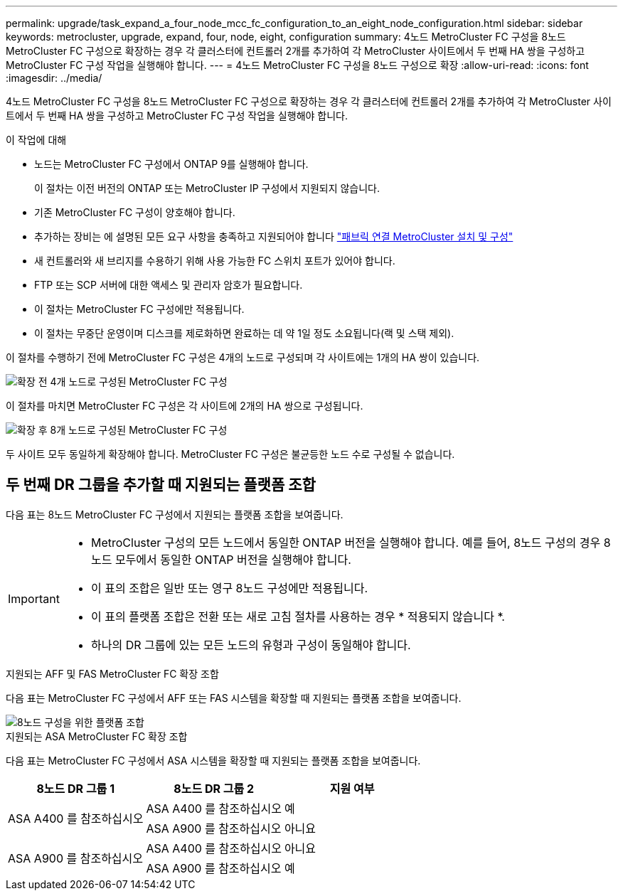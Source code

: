 ---
permalink: upgrade/task_expand_a_four_node_mcc_fc_configuration_to_an_eight_node_configuration.html 
sidebar: sidebar 
keywords: metrocluster, upgrade, expand, four, node, eight, configuration 
summary: 4노드 MetroCluster FC 구성을 8노드 MetroCluster FC 구성으로 확장하는 경우 각 클러스터에 컨트롤러 2개를 추가하여 각 MetroCluster 사이트에서 두 번째 HA 쌍을 구성하고 MetroCluster FC 구성 작업을 실행해야 합니다. 
---
= 4노드 MetroCluster FC 구성을 8노드 구성으로 확장
:allow-uri-read: 
:icons: font
:imagesdir: ../media/


[role="lead"]
4노드 MetroCluster FC 구성을 8노드 MetroCluster FC 구성으로 확장하는 경우 각 클러스터에 컨트롤러 2개를 추가하여 각 MetroCluster 사이트에서 두 번째 HA 쌍을 구성하고 MetroCluster FC 구성 작업을 실행해야 합니다.

.이 작업에 대해
* 노드는 MetroCluster FC 구성에서 ONTAP 9를 실행해야 합니다.
+
이 절차는 이전 버전의 ONTAP 또는 MetroCluster IP 구성에서 지원되지 않습니다.

* 기존 MetroCluster FC 구성이 양호해야 합니다.
* 추가하는 장비는 에 설명된 모든 요구 사항을 충족하고 지원되어야 합니다 link:../install-fc/index.html["패브릭 연결 MetroCluster 설치 및 구성"]
* 새 컨트롤러와 새 브리지를 수용하기 위해 사용 가능한 FC 스위치 포트가 있어야 합니다.
* FTP 또는 SCP 서버에 대한 액세스 및 관리자 암호가 필요합니다.
* 이 절차는 MetroCluster FC 구성에만 적용됩니다.
* 이 절차는 무중단 운영이며 디스크를 제로화하면 완료하는 데 약 1일 정도 소요됩니다(랙 및 스택 제외).


이 절차를 수행하기 전에 MetroCluster FC 구성은 4개의 노드로 구성되며 각 사이트에는 1개의 HA 쌍이 있습니다.

image::../media/mcc_dr_groups_4_node.gif[확장 전 4개 노드로 구성된 MetroCluster FC 구성]

이 절차를 마치면 MetroCluster FC 구성은 각 사이트에 2개의 HA 쌍으로 구성됩니다.

image::../media/mcc_dr_groups_8_node.gif[확장 후 8개 노드로 구성된 MetroCluster FC 구성]

두 사이트 모두 동일하게 확장해야 합니다. MetroCluster FC 구성은 불균등한 노드 수로 구성될 수 없습니다.



== 두 번째 DR 그룹을 추가할 때 지원되는 플랫폼 조합

다음 표는 8노드 MetroCluster FC 구성에서 지원되는 플랫폼 조합을 보여줍니다.

[IMPORTANT]
====
* MetroCluster 구성의 모든 노드에서 동일한 ONTAP 버전을 실행해야 합니다. 예를 들어, 8노드 구성의 경우 8노드 모두에서 동일한 ONTAP 버전을 실행해야 합니다.
* 이 표의 조합은 일반 또는 영구 8노드 구성에만 적용됩니다.
* 이 표의 플랫폼 조합은 전환 또는 새로 고침 절차를 사용하는 경우 * 적용되지 않습니다 *.
* 하나의 DR 그룹에 있는 모든 노드의 유형과 구성이 동일해야 합니다.


====
.지원되는 AFF 및 FAS MetroCluster FC 확장 조합
다음 표는 MetroCluster FC 구성에서 AFF 또는 FAS 시스템을 확장할 때 지원되는 플랫폼 조합을 보여줍니다.

image::../media/8node_comb_fc.png[8노드 구성을 위한 플랫폼 조합]

.지원되는 ASA MetroCluster FC 확장 조합
다음 표는 MetroCluster FC 구성에서 ASA 시스템을 확장할 때 지원되는 플랫폼 조합을 보여줍니다.

[cols="3*"]
|===
| 8노드 DR 그룹 1 | 8노드 DR 그룹 2 | 지원 여부 


.2+| ASA A400 를 참조하십시오 | ASA A400 를 참조하십시오 | 예 


| ASA A900 를 참조하십시오 | 아니요 


.2+| ASA A900 를 참조하십시오 | ASA A400 를 참조하십시오 | 아니요 


| ASA A900 를 참조하십시오 | 예 
|===